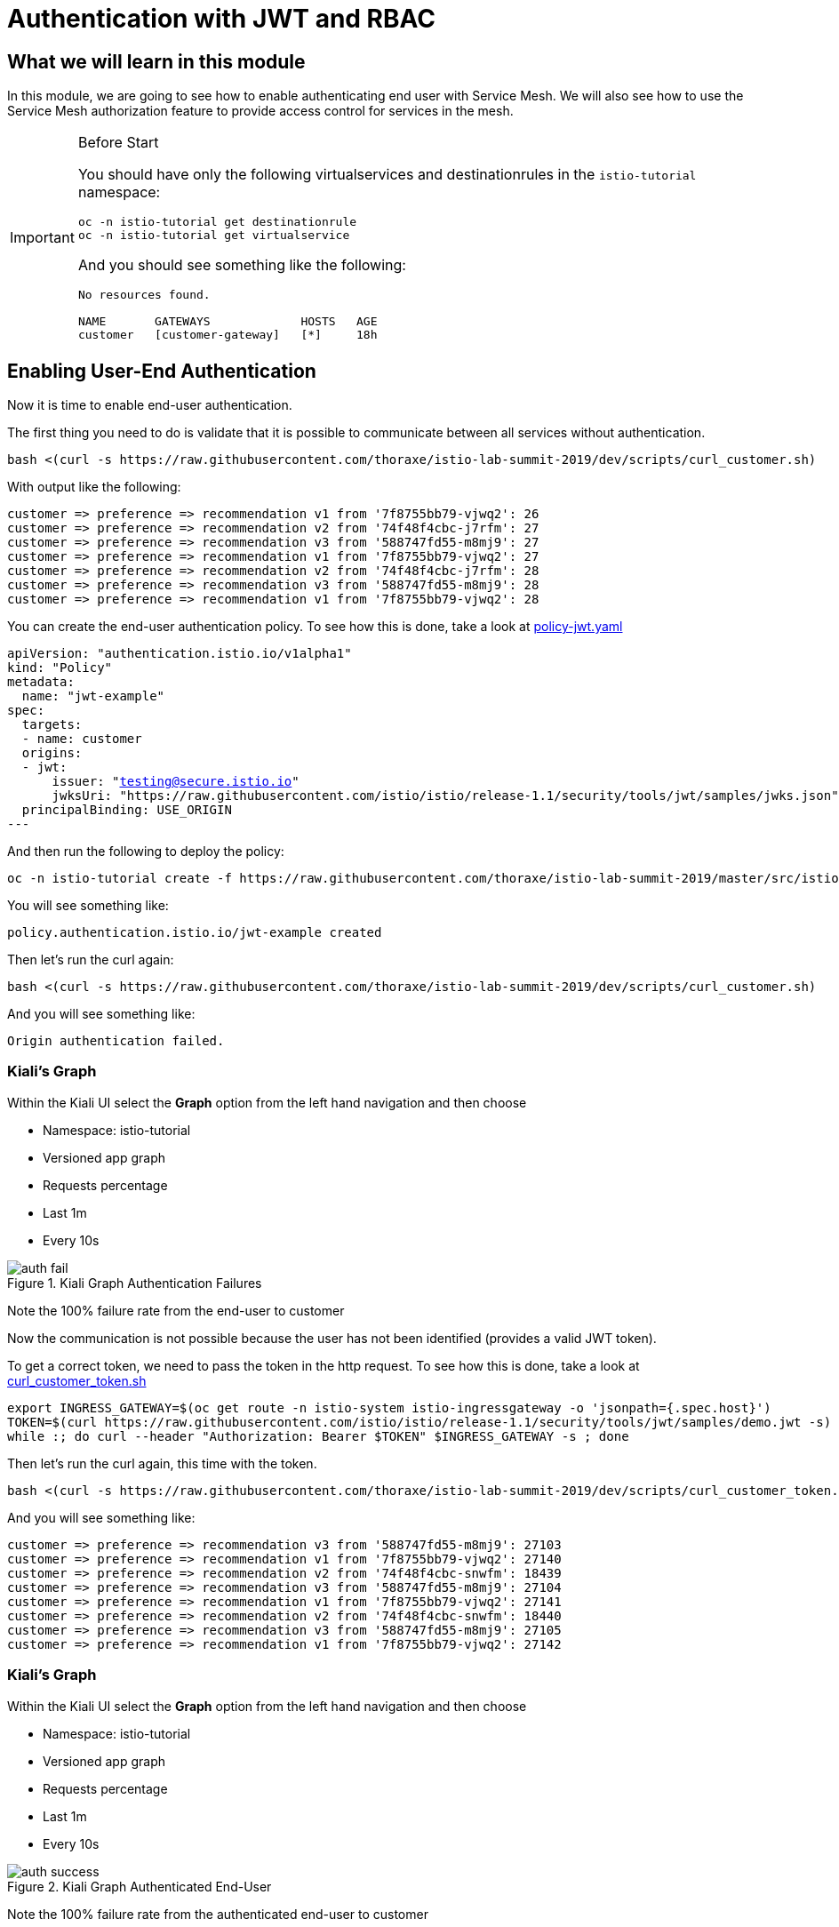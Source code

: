 = Authentication with JWT and RBAC

== What we will learn in this module
In this module, we are going to see how to enable authenticating end user with Service Mesh.
We will also see how to use the Service Mesh authorization feature to provide access control for services in the mesh.


[IMPORTANT]
.Before Start
====
You should have only the following virtualservices and destinationrules in
the `istio-tutorial` namespace:

[source,bash,role="execute"]
----
oc -n istio-tutorial get destinationrule
oc -n istio-tutorial get virtualservice
----

And you should see something like the following:

----
No resources found.

NAME       GATEWAYS             HOSTS   AGE
customer   [customer-gateway]   [*]     18h
----
====

[#enablingauthentication]
== Enabling User-End Authentication

Now it is time to enable end-user authentication.

The first thing you need to do is validate that it is possible to communicate
between all services without authentication.

[source,bash,role="execute"]
----
bash <(curl -s https://raw.githubusercontent.com/thoraxe/istio-lab-summit-2019/dev/scripts/curl_customer.sh)
----

With output like the following:

----

customer => preference => recommendation v1 from '7f8755bb79-vjwq2': 26
customer => preference => recommendation v2 from '74f48f4cbc-j7rfm': 27
customer => preference => recommendation v3 from '588747fd55-m8mj9': 27
customer => preference => recommendation v1 from '7f8755bb79-vjwq2': 27
customer => preference => recommendation v2 from '74f48f4cbc-j7rfm': 28
customer => preference => recommendation v3 from '588747fd55-m8mj9': 28
customer => preference => recommendation v1 from '7f8755bb79-vjwq2': 28
----

You can create the end-user authentication policy. To see how this is done,
take a look at
link:http://github.com/thoraxe/istio-lab-summit-2019/blob/master/src/istiofiles/policy-jwt.yaml[policy-jwt.yaml]

[source,yaml,subs="+macros,+attributes"]
----
apiVersion: "authentication.istio.io/v1alpha1"
kind: "Policy"
metadata:
  name: "jwt-example"
spec:
  targets:
  - name: customer
  origins:
  - jwt:
      issuer: "testing@secure.istio.io"
      jwksUri: "https://raw.githubusercontent.com/istio/istio/release-1.1/security/tools/jwt/samples/jwks.json"
  principalBinding: USE_ORIGIN
---
----

And then run the following to deploy the policy:

[source,bash,role="execute"]
----
oc -n istio-tutorial create -f https://raw.githubusercontent.com/thoraxe/istio-lab-summit-2019/master/src/istiofiles/policy-jwt.yaml
----

You will see something like:

----
policy.authentication.istio.io/jwt-example created
----

Then let's run the curl again:

[source,bash,role="execute"]
----
bash <(curl -s https://raw.githubusercontent.com/thoraxe/istio-lab-summit-2019/dev/scripts/curl_customer.sh)
----

And you will see something like:

----
Origin authentication failed.
----

=== Kiali's Graph

Within the Kiali UI select the *Graph* option from the left hand navigation
and then choose

* Namespace: istio-tutorial
* Versioned app graph
* Requests percentage
* Last 1m
* Every 10s

[#img-auth-fail]
.Kiali Graph Authentication Failures
image::auth-fail.png[]

Note the 100% failure rate from the end-user to customer

Now the communication is not possible because the user has not been
identified (provides a valid JWT token).

To get a correct token, we need to pass the token in the http request. To see
how this is done, take a look at
link:http://github.com/thoraxe/istio-lab-summit-2019/blob/master/scripts/curl_customer_token.sh[curl_customer_token.sh]

[source,bash,role="execute"]
----
export INGRESS_GATEWAY=$(oc get route -n istio-system istio-ingressgateway -o 'jsonpath={.spec.host}')
TOKEN=$(curl https://raw.githubusercontent.com/istio/istio/release-1.1/security/tools/jwt/samples/demo.jwt -s)
while :; do curl --header "Authorization: Bearer $TOKEN" $INGRESS_GATEWAY -s ; done
----

Then let's run the curl again, this time with the token.

[source,bash,role="execute"]
----
bash <(curl -s https://raw.githubusercontent.com/thoraxe/istio-lab-summit-2019/dev/scripts/curl_customer_token.sh)
----

And you will see something like:

----
customer => preference => recommendation v3 from '588747fd55-m8mj9': 27103
customer => preference => recommendation v1 from '7f8755bb79-vjwq2': 27140
customer => preference => recommendation v2 from '74f48f4cbc-snwfm': 18439
customer => preference => recommendation v3 from '588747fd55-m8mj9': 27104
customer => preference => recommendation v1 from '7f8755bb79-vjwq2': 27141
customer => preference => recommendation v2 from '74f48f4cbc-snwfm': 18440
customer => preference => recommendation v3 from '588747fd55-m8mj9': 27105
customer => preference => recommendation v1 from '7f8755bb79-vjwq2': 27142
----

=== Kiali's Graph

Within the Kiali UI select the *Graph* option from the left hand navigation
and then choose

* Namespace: istio-tutorial
* Versioned app graph
* Requests percentage
* Last 1m
* Every 10s

[#img-auth-success]
.Kiali Graph Authenticated End-User
image::auth-success.png[]

Note the 100% failure rate from the authenticated end-user to customer

[#cleanup]
=== Clean Up

[source,bash,role="execute"]
----
oc -n istio-tutorial delete -f https://raw.githubusercontent.com/thoraxe/istio-lab-summit-2019/master/src/istiofiles/policy-jwt.yaml
----

You will see something like:

----
policy.authentication.istio.io "jwt-example" deleted
----

= Service Mesh Role Based Access Control (RBAC)

[#enabling-rbac]
== Enabling RBAC

The first thing to do is enable Istio Authorization by using `RbacConfig`
object. To see how this is done, take a look at
link:http://github.com/thoraxe/istio-lab-summit-2019/blob/master/src/istiofiles/authorization-enable-rbac.yml[authorization-enable-rbac.yml]

[source,yaml,subs="+macros,+attributes"]
----
apiVersion: "rbac.istio.io/v1alpha1"
kind: RbacConfig
metadata:
  name: default
spec:
  mode: 'ON_WITH_INCLUSION'
  inclusion:
    namespaces: ["istio-tutorial"]
----

Run this command to deploy the RBAC:

[source,bash,role="execute"]
----
oc -n istio-tutorial create -f https://raw.githubusercontent.com/thoraxe/istio-lab-summit-2019/master/src/istiofiles/authorization-enable-rbac.yml
----

You will see something like:

----
rbacconfig.rbac.istio.io/default created
----

Now RBAC is enabled on your mesh.

Then let's run the curl to test the RBAC:

[source,bash,role="execute"]
----
bash <(curl -s https://raw.githubusercontent.com/thoraxe/istio-lab-summit-2019/dev/scripts/curl_customer.sh)
----

You will see something like:

----
RBAC: access denied
----

=== Kiali's Graph

Within the Kiali UI select the *Graph* option from the left hand navigation
and then choose

* Namespace: istio-tutorial
* Versioned app graph
* Requests percentage
* Last 1m
* Every 10s

[#img-rbac-fail]
.Kiali Graph Denied RBAC
image::rbac-fail.png[]

Note the 100% failure rate due to denied RBAC

By default, Istio uses a _deny by default_ strategy, meaning that nothing is
permitted until you explicitly define access control policy to grant access
to any service.

[#grant-access]
== Granting Access

Let's grant access to any user to any service of our mesh (`customer`,
`preference`, `recommendation`) only and only if the communication goes
through `GET` method.

To see how this is done, take a look at
link:http://github.com/thoraxe/istio-lab-summit-2019/blob/master/src/istiofiles/namespace-rbac-policy.yml[namespace-rbac-policy.yml]

[source,yaml,subs="+macros,+attributes"]
----
apiVersion: "rbac.istio.io/v1alpha1"
kind: ServiceRole
metadata:
  name: service-viewer
spec:
  rules:
  - services: ["*"]
    methods: ["GET"]
    constraints:
    - key: "destination.labels[app]"
      values: ["customer", "recommendation", "preference"]
---
apiVersion: "rbac.istio.io/v1alpha1"
kind: ServiceRoleBinding
metadata:
  name: bind-service-viewer
  namespace: istio-tutorial
spec:
  subjects:
  - user: "*"
  roleRef:
    kind: ServiceRole
    name: "service-viewer"
----

Note the ServiceRole `service-viewer` is bound to the `istio-tutorial`
namespace for all users (*) and limits access to the GET method for the three
services.

Run this command to deploy the role and role binding:

[source,bash,role="execute"]
----
oc -n istio-tutorial create -f https://raw.githubusercontent.com/thoraxe/istio-lab-summit-2019/master/src/istiofiles/namespace-rbac-policy.yml
----

You will see something like:

----
servicerole.rbac.istio.io/service-viewer created
servicerolebinding.rbac.istio.io/bind-service-viewer created
----

Let's send a request now:

[source,bash,role="execute"]
----
bash <(curl -s https://raw.githubusercontent.com/thoraxe/istio-lab-summit-2019/dev/scripts/curl_customer.sh)
----

You will see something like:

----
customer => preference => recommendation v1 from '7f8755bb79-vjwq2': 27224
customer => preference => recommendation v2 from '74f48f4cbc-snwfm': 18522
customer => preference => recommendation v3 from '588747fd55-m8mj9': 27187
customer => preference => recommendation v1 from '7f8755bb79-vjwq2': 27225
customer => preference => recommendation v2 from '74f48f4cbc-snwfm': 18523
customer => preference => recommendation v3 from '588747fd55-m8mj9': 27188
customer => preference => recommendation v1 from '7f8755bb79-vjwq2': 27226
----

The communication now is possible.

=== Kiali's Graph

Within the Kiali UI select the *Graph* option from the left hand navigation
and then choose:

* Namespace: istio-tutorial
* Versioned app graph
* Requests percentage
* Last 1m
* Every 10s

[#img-rbac-success]
.Kiali Graph Allowed RBAC
image::rbac-success.png[]

Note the 100% success rate due to allowed RBAC.

[#cleanup]
== Clean Up

[source,bash,role="execute"]
----
oc -n istio-tutorial delete -f https://raw.githubusercontent.com/thoraxe/istio-lab-summit-2019/master/src/istiofiles/namespace-rbac-policy.yml
oc -n istio-tutorial delete -f https://raw.githubusercontent.com/thoraxe/istio-lab-summit-2019/master/src/istiofiles/authorization-enable-rbac.yml
----

You will see something like:

----
servicerole.rbac.istio.io "service-viewer" deleted
servicerolebinding.rbac.istio.io "bind-service-viewer" deleted
rbacconfig.rbac.istio.io "default" deleted
----

= What we learned in this module
Service Mesh provides the capability to authenticate end-users via JWT and to
enforce service RBAC. Kiali provides the mechanism to visialize end-user
authentication and RBAC failures.
